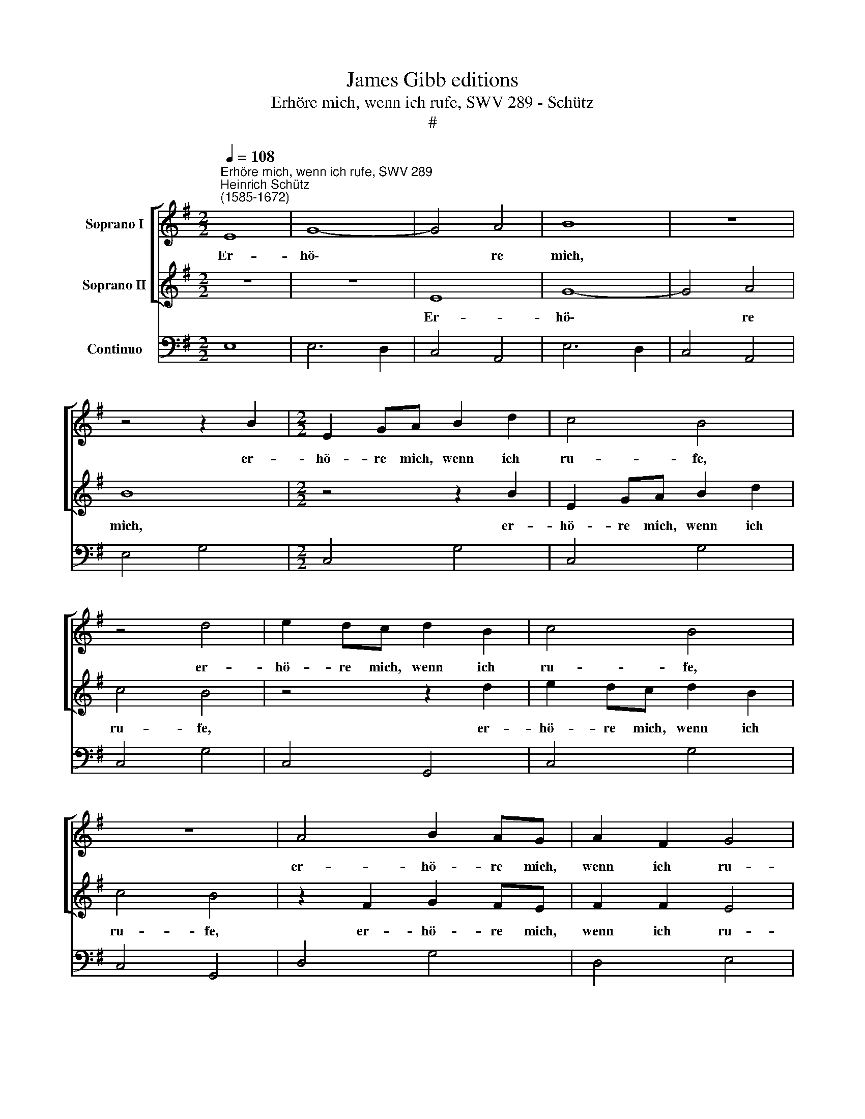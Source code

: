 X:1
T:James Gibb editions
T:Erhöre mich, wenn ich rufe, SWV 289 - Schütz
T:#
%%score [ 1 2 ] 3
L:1/8
Q:1/4=108
M:2/2
K:G
V:1 treble nm="Soprano I"
V:2 treble nm="Soprano II"
V:3 bass nm="Continuo"
V:1
"^Erhöre mich, wenn ich rufe, SWV 289""^Heinrich Schütz\n(1585-1672)" E8 | G8- | G4 A4 | B8 | z8 | %5
w: Er-|hö\-|* re|mich,||
 z4 z2 B2 |[M:2/2] E2 GA B2 d2 | c4 B4 | z4 d4 | e2 dc d2 B2 | c4 B4 | z8 | A4 B2 AG | A2 F2 G4 | %14
w: er-|hö- re mich, wenn ich|ru- fe,|er-|hö- re mich, wenn ich|ru- fe,||er- hö- re mich,|wenn ich ru-|
 F4 B4- | B4 A4- | A4 G2 G2 | F4 F4 | E4 c4- | c4 B4 | B4 A2 (A2- | A2 ^GF) G4 | A4 z2 A2 | %23
w: fe, Gott|* mei\-|* ner Ge-|rech- tig-|keit, Gott|* mei-|ner Ge- rech\-|* * * tig-|keit, der|
 A2 A2 B4- | B2 cB A4- | A4 B4- | B4 G4 | (=F4- FEED | E8) | D4 d4- | d4 B4 | (G4- GFFE | ^D4 E4- | %33
w: du mich trö\-|* stest in Angst,|* sei|* mir|gnä\- * * * *||dig sei|* mir|gnä\- * * * *||
 E4 ^D4) | E4 z2 EF | G2 G2 z2 GA | B2 B2 z2 Bc | d6 B2 | e4 A4 | B8 | z4 z2 B2 | A2 F2 G2 GG | %42
w: |dig und er-|hö- re, und er-|hö- re. und er-|hö- re|mein Ge-|bet,|ver-|nimm mein Schrei- en, mein|
 FFFF E4 | z4 z2 e2 | d2 B2 c2 cc | BBBB A2 A2 | G2 E2 F2 FF | EEEE D2 z d | c2 A2 B4 | A4 c4- | %50
w: Kö- nig und mein Gott,|ver-|nimm mein Schrei- en, mein|Kö- nig un mein Gott, ver-|nimm mein Schrei- en, mein|Kö- nig un mein Gott, ver-|nimm mein Schrei-|en, mein|
 c4 B4- | B4 A4- | A4 G4- | G4 F4 | G8 | z8 | e8 | d4 d4 | ^c4 c4 | B8 | B8 | ^c4 c4 | %62
w: * Kö\-|* nig|* und|* mein|Gott,||mein|Kö- nig|und mein|Gott,|mein|Kö- nig|
[Q:1/4=105] (^d4[Q:1/4=101] e4- |[Q:1/4=97] e4)[Q:1/4=93] ^d4 |[Q:1/4=92] e16 |] %65
w: und *|* mein|Gott.|
V:2
 z8 | z8 | E8 | G8- | G4 A4 | B8 |[M:2/2] z4 z2 B2 | E2 GA B2 d2 | c4 B4 | z4 z2 d2 | e2 dc d2 B2 | %11
w: ||Er-|hö\-|* re|mich,|er-|hö- re mich, wenn ich|ru- fe,|er-|hö- re mich, wenn ich|
 c4 B4 | z2 F2 G2 FE | F2 F2 E4 | ^D4 G4- | G4 F4 | F4 E2 (E2- | E2 ^D^C) D4 | E4 e4- | e4 d4 | %20
w: ru- fe,|er- hö- re mich,|wenn ich ru-|fe, Gott|* mei-|ner Ge- rech\-|* * * tig-|keit. Gott|* mei-|
 d4 c4 | B6 B2 | A8 | z2 F2 F2 F2 | G6 AG | F8 | G4 E4 | (^C3 D/E/ D4- | D4 ^C4) | D8 | z4 d4- | %31
w: ner Ge-|rech- tig-|keit,|der du mich|trö- stest in|Angst,|sei mir|gnä\- * * *||dig,|sei|
 d4 B4 | (G4- GFFE | F8) | E4 z4 | z2 EF G2 G2 | z2 GA B2 B2 | z2 FG A2 D2 | (E>F G4) F2 | %39
w: * mir|gna\- * * * *||dig,|und er- hö- re,|und er- hö- re,|und er- hö- re|mein * * Ge-|
 G4 z2 B2 | A2 F2 G2 GG | FFFF E4 | z4 z2 e2 | d2 B2 c2 cc | BBBB A4 | z8 | z4 z2 A2 | %47
w: bet, ver-|nimm mein Schrei- en, mein|Kö- nig und mein Gott,|ver-|nimm mein Schrei- en, mein|Kö- nig und mein Gott,||ver-|
 G2 E2 F2 FB | A2 F2 G4 | F4 z4 | z8 | z8 | z8 | z8 | z4 e4- | e4 d4- | d4 ^c4- | c4 B4- | B4 ^A4 | %59
w: nimm mein Schrei- en, ver-|nimm mein Schrei-|en,|||||mein|* Kö\-|* nig|* und|* mein|
 B8 | z4 B4- | B4 A4- | A4 G4 | F4 F4 | G16 |] %65
w: Gott,|mein|* Kö\-|* nig|und mein|Gott.|
V:3
 E,8 | E,6 D,2 | C,4 A,,4 | E,6 D,2 | C,4 A,,4 | E,4 G,4 |[M:2/2] C,4 G,4 | C,4 G,4 | C,4 G,4 | %9
w: |||||||||
w: |||||||||
 C,4 G,,4 | C,4 G,4 | C,4 G,,4 | D,4 G,4 | D,4 E,4 | B,,4 G,,4 | A,,8 | B,,8 | B,,8 | C,8 | %19
w: ||||||7~~~~~~~~~~~6|7~~~~~~~~~6|4||
w: |||||||~~~~~~~~~~~4|||
 D,4- D,4 | E,8- | E,8 | A,,4 D,4- | D,4 D,4 | E,4 ^C,4 | D,4- D,4 | E,8 | A,,4- A,,4 | A,,8 | %29
w: 9 *|7~~~~~~6|||* 6||* 6||6 6|4|
w: 7~~~~~~ 6|~~~~~~~~4|||||||* 4||
 D,8 | G,,8 | G,,8 | B,,4 B,,4 | B,,8 | E,,4 E,4 | C,8 | G,,4 G,4 | D,3 E, F,2 G,2 | C,4 D,4 | %39
w: |||6 6|4||||* * 6 *|* 4~~~~~~3|
w: |||* 4|||||||
 G,,6 B,,2 | ^C,2 D,2 E,4- | E,2 ^D,2 E,2 E,,2 | A,,2 B,,2 E,,2 E,2 | F,2 ^G,2 A,4- | %44
w: |6 * *|4 * * *|6 * * *|6 * *|
w: ||2 * * *|||
 A,2 ^G,2 A,2 A,,2 | D,2 E,2 A,,4 | B,,2 ^C,2 D,4- | D,2 ^C,2 D,2 B,,2 | C,2 D,2 G,,4 | D,4 A,,4 | %50
w: 4 * * *||6 * *|4 * * *|||
w: 2 * * *|||2 * * *|||
 B,,8 | C,4- C,4 | D,8- | D,8 | E,8 | F,4 ^G,4 | A,8 | D,4- D,2 E,2 | F,8 | B,,8 | G,,8 | A,,8 | %62
w: 9~~~~~~~~~~8|7 6|3~~~~~~~~~4|~~~~~~~~~3||7 *|4|7 6 *|4|||9~~~~~~~~~~~8|
w: ||||||||||||
 B,,8- | B,,8 | E,16 |] %65
w: ~~~~~~~~~~~~~4|||
w: |||

